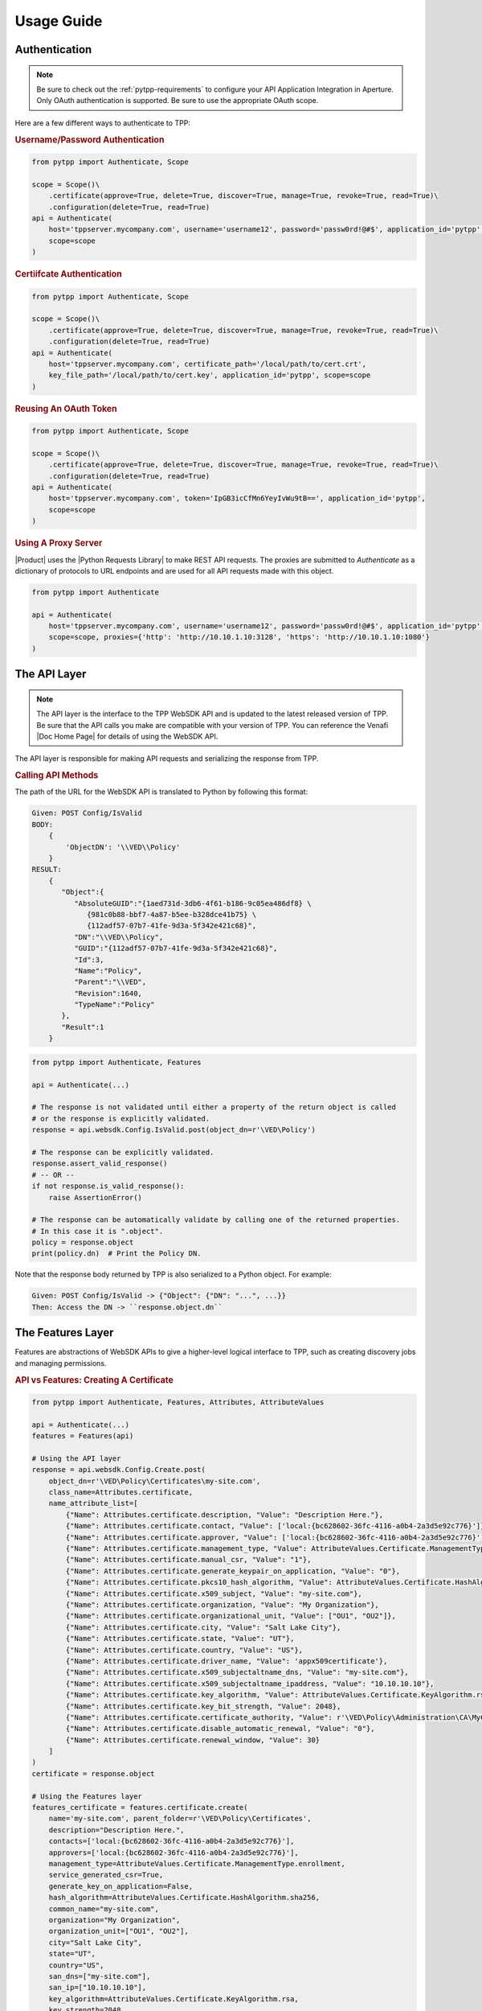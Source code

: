 Usage Guide
============

Authentication
--------------

.. note::
    Be sure to check out the :ref:`pytpp-requirements` to configure your API Application Integration in Aperture.
    Only OAuth authentication is supported. Be sure to use the appropriate OAuth scope.

Here are a few different ways to authenticate to TPP:

.. rubric:: Username/Password Authentication
.. code-block:: python

    from pytpp import Authenticate, Scope

    scope = Scope()\
        .certificate(approve=True, delete=True, discover=True, manage=True, revoke=True, read=True)\
        .configuration(delete=True, read=True)
    api = Authenticate(
        host='tppserver.mycompany.com', username='username12', password='passw0rd!@#$', application_id='pytpp',
        scope=scope
    )

.. rubric:: Certiifcate Authentication
.. code-block:: python

    from pytpp import Authenticate, Scope

    scope = Scope()\
        .certificate(approve=True, delete=True, discover=True, manage=True, revoke=True, read=True)\
        .configuration(delete=True, read=True)
    api = Authenticate(
        host='tppserver.mycompany.com', certificate_path='/local/path/to/cert.crt',
        key_file_path='/local/path/to/cert.key', application_id='pytpp', scope=scope
    )

.. rubric:: Reusing An OAuth Token
.. code-block:: python

    from pytpp import Authenticate, Scope

    scope = Scope()\
        .certificate(approve=True, delete=True, discover=True, manage=True, revoke=True, read=True)\
        .configuration(delete=True, read=True)
    api = Authenticate(
        host='tppserver.mycompany.com', token='IpGB3icCfMn6YeyIvWu9tB==', application_id='pytpp',
        scope=scope
    )

.. rubric:: Using A Proxy Server

|Product| uses the |Python Requests Library| to make REST API requests.
The proxies are submitted to `Authenticate` as a dictionary of protocols to URL endpoints and are used for all API
requests made with this object.

.. code-block:: python

    from pytpp import Authenticate

    api = Authenticate(
        host='tppserver.mycompany.com', username='username12', password='passw0rd!@#$', application_id='pytpp',
        scope=scope, proxies={'http': 'http://10.10.1.10:3128', 'https': 'http://10.10.1.10:1080'}
    )

The API Layer
-------------

.. note::
    The API layer is the interface to the TPP WebSDK API and is updated to the latest released version of TPP. Be
    sure that the API calls you make are compatible with your version of TPP. You can reference the Venafi
    |Doc Home Page| for details of using the WebSDK API.

The API layer is responsible for making API requests and serializing the response from TPP.

.. rubric:: Calling API Methods

The path of the URL for the WebSDK API is translated to Python by following this format:

.. code-block::

    Given: POST Config/IsValid
    BODY:
        {
            'ObjectDN': '\\VED\\Policy'
        }
    RESULT:
        {
           "Object":{
              "AbsoluteGUID":"{1aed731d-3db6-4f61-b186-9c05ea486df8} \
                 {981c0b88-bbf7-4a87-b5ee-b328dce41b75} \
                 {112adf57-07b7-41fe-9d3a-5f342e421c68}",
              "DN":"\\VED\\Policy",
              "GUID":"{112adf57-07b7-41fe-9d3a-5f342e421c68}",
              "Id":3,
              "Name":"Policy",
              "Parent":"\\VED",
              "Revision":1640,
              "TypeName":"Policy"
           },
           "Result":1
        }

.. code-block:: python

    from pytpp import Authenticate, Features

    api = Authenticate(...)

    # The response is not validated until either a property of the return object is called
    # or the response is explicitly validated.
    response = api.websdk.Config.IsValid.post(object_dn=r'\VED\Policy')

    # The response can be explicitly validated.
    response.assert_valid_response()
    # -- OR --
    if not response.is_valid_response():
        raise AssertionError()

    # The response can be automatically validate by calling one of the returned properties.
    # In this case it is ".object".
    policy = response.object
    print(policy.dn)  # Print the Policy DN.

Note that the response body returned by TPP is also serialized to a Python object. For example:

.. code-block::

    Given: POST Config/IsValid -> {"Object": {"DN": "...", ...}}
    Then: Access the DN -> ``response.object.dn``

The Features Layer
------------------

Features are abstractions of WebSDK APIs to give a higher-level logical interface to TPP, such as creating discovery
jobs and managing permissions.

.. rubric:: API vs Features: Creating A Certificate
.. code-block:: python

    from pytpp import Authenticate, Features, Attributes, AttributeValues

    api = Authenticate(...)
    features = Features(api)

    # Using the API layer
    response = api.websdk.Config.Create.post(
        object_dn=r'\VED\Policy\Certificates\my-site.com',
        class_name=Attributes.certificate,
        name_attribute_list=[
            {"Name": Attributes.certificate.description, "Value": "Description Here."},
            {"Name": Attributes.certificate.contact, "Value": ['local:{bc628602-36fc-4116-a0b4-2a3d5e92c776}']},
            {"Name": Attributes.certificate.approver, "Value": ['local:{bc628602-36fc-4116-a0b4-2a3d5e92c776}']},
            {"Name": Attributes.certificate.management_type, "Value": AttributeValues.Certificate.ManagementType.enrollment},
            {"Name": Attributes.certificate.manual_csr, "Value": "1"},
            {"Name": Attributes.certificate.generate_keypair_on_application, "Value": "0"},
            {"Name": Attributes.certificate.pkcs10_hash_algorithm, "Value": AttributeValues.Certificate.HashAlgorithm.sha256},
            {"Name": Attributes.certificate.x509_subject, "Value": "my-site.com"},
            {"Name": Attributes.certificate.organization, "Value": "My Organization"},
            {"Name": Attributes.certificate.organizational_unit, "Value": ["OU1", "OU2"]},
            {"Name": Attributes.certificate.city, "Value": "Salt Lake City"},
            {"Name": Attributes.certificate.state, "Value": "UT"},
            {"Name": Attributes.certificate.country, "Value": "US"},
            {"Name": Attributes.certificate.driver_name, "Value": 'appx509certificate'},
            {"Name": Attributes.certificate.x509_subjectaltname_dns, "Value": "my-site.com"},
            {"Name": Attributes.certificate.x509_subjectaltname_ipaddress, "Value": "10.10.10.10"},
            {"Name": Attributes.certificate.key_algorithm, "Value": AttributeValues.Certificate.KeyAlgorithm.rsa},
            {"Name": Attributes.certificate.key_bit_strength, "Value": 2048},
            {"Name": Attributes.certificate.certificate_authority, "Value": r'\VED\Policy\Administration\CA\MyCA'},
            {"Name": Attributes.certificate.disable_automatic_renewal, "Value": "0"},
            {"Name": Attributes.certificate.renewal_window, "Value": 30}
        ]
    )
    certificate = response.object

    # Using the Features layer
    features_certificate = features.certificate.create(
        name='my-site.com', parent_folder=r'\VED\Policy\Certificates',
        description="Description Here.",
        contacts=['local:{bc628602-36fc-4116-a0b4-2a3d5e92c776}'],
        approvers=['local:{bc628602-36fc-4116-a0b4-2a3d5e92c776}'],
        management_type=AttributeValues.Certificate.ManagementType.enrollment,
        service_generated_csr=True,
        generate_key_on_application=False,
        hash_algorithm=AttributeValues.Certificate.HashAlgorithm.sha256,
        common_name="my-site.com",
        organization="My Organization",
        organization_unit=["OU1", "OU2"],
        city="Salt Lake City",
        state="UT",
        country="US",
        san_dns=["my-site.com"],
        san_ip=["10.10.10.10"],
        key_algorithm=AttributeValues.Certificate.KeyAlgorithm.rsa,
        key_strength=2048,
        ca_template=r'\VED\Policy\Administration\CA\MyCA',
        disable_automatic_renewal=False,
        renewal_window=30
    )

Config And Identity Objects
---------------------------

.. _config_object:
.. rubric:: Config Objects

Config Objects are the basic definition of every object that can be created in TPP. Every feature with a
``create()``, ``get()``, or ``update()`` method will return a ``Config.Object``, which is defined below.

.. csv-table:: Config.Object
    :widths: auto
    :stub-columns: 1
    :align: center
    :header: "Property", "Description"

    "absolute_guid", "The absolute GUID of the object."
    "dn", "The distinguished name (DN), or absolute path, of the object."
    "guid", "The GUID of the object."
    "config_id", "The Config ID of the object."
    "name", "The name of the object."
    "parent", "The parent DN of the object."
    "revision", "The revision of the object."
    "type_name", "The class name of the object."

Many features have parameters typed as ``Union[Config.Object, str]``. In these instances the parameter is
requiring a ``Config.Object`` or a DN value.

**Example Usage**

.. code-block:: python

    from pytpp import Authenticate, Features

    api = Authenticate(...)
    features = Features(api)

    certificate_folder = features.folder.get(object_dn=r'\VED\Policy\Certificates') # This is a Config.Object
    print(f'Absolute GUID : {certificate_folder.absolute_guid}')
    print(f'DN            : {certificate_folder.dn}')
    print(f'GUID          : {certificate_folder.guid}')
    print(f'Config ID     : {certificate_folder.config_id}')
    print(f'Name          : {certificate_folder.name}')
    print(f'Parent        : {certificate_folder.parent}')
    print(f'Revision      : {certificate_folder.revision}')
    print(f'Class Name    : {certificate_folder.type_name}')

    certificate = features.certificate.create(
        name='my-cert.com',
        parent_folder=certificate_folder,
        # OR parent_folder=certificate_folder.dn
        # OR parent_folder=r'\VED\Policy\Certificates'
    )

.. _identity_object:
.. rubric:: Identity Objects

The ``Identity`` object is much like the *Confg.Object* except that it applies to users and groups, or identities.
All identities in TPP share common properties that make up this class.

.. csv-table:: Identiy (Identity.Identity)
    :widths: auto
    :stub-columns: 1
    :align: center
    :header: "Property", "Description"

    "full_name", "The full name of the user or group."
    "is_group", "True if the identity is a group, otherwise False."
    "name", "The name of the user or group."
    "prefix", "The identity provider prefix that manages the user or group."
    "prefixed_name", "The concatenation of the prefix and identity name."
    "prefixed_universal", "The concatenation of the prefix and identity universal ID."
    "type", "The integer identifier that describes the identity type."
    "universal", "The Universal Unique ID that identifies a user or group identity."

Many features have parameters typed as ``Union[Identity.Identity, str]``. In these instances the parameter is
requiring an ``Identity.Identity`` or a prefixed name value.

**Example Usage**

.. code-block:: python

    from pytpp import Authenticate, Features

    api = Authenticate(...)
    features = Features(api)

    user = features.identity.user.get(prefixed_name='local:special-user')
    print(f'Full Name          : {user.full_name}')
    print(f'Is A Group         : {user.is_group}')
    print(f'Name               : {user.name}')
    print(f'Prefix             : {user.prefix}')
    print(f'Prefixed Name      : {user.prefixed_name}')
    print(f'Prefixed Universal : {user.prefixed_universal}')
    print(f'Type               : {user.type}')
    print(f'Universal          : {user.universal}')

    features.permissions.get_effective(
        obj=r'\VED\Poilcy',
        identity=user,
        # OR identity='local:special-user'
    )

Attribute, AttributeValues, and Class Names
-------------------------------------------

.. rubric:: Attributes and AttributeValues

Every object in TPP has attributes that define that object. We create all of the attributes dynamically every
quarter by pulling them from the product XML definitions so that you can know its value and version
compatibility.

.. code-block:: python

    from pytpp import Attributes

    # This will show that the Certificate attribute on the Apache Application Group is TPP 19.4.
    # This means that the attribute has no effect on versions prior to then.
    print(Attributes.application_group.apache.certificate.min_version)

In rare cases you may need to access attributes that are not available using ``Attributes`` whose design is to
make it easy to find and use the common attributes for each feature. In order to access other attributes you
will need to import the attribute class directly. Use this naming convention to find the particular class and
attribute:

.. code-block:: python

    #from pytpp.attributes.<object class> import <object class>Attributes
    from pytpp.attributes.apache import ApacheAttributes

    # That is the equivalent to this:
    from pytpp import Attributes

    print(Attributes.application.apache == ApacheAttributes)  # prints "True"

Some attributes expect one of a few permitted values, and for those cases you can benefit from ``AttributeValues``.
The attribute values are collected manually through options made available in Web Admin and Aperture and for this
reason we have this naming convention:

.. code-block:: python

    from pytpp import AttributeValues

    # AttributeValues.<object class>.<attribute name in the UI>.<attribute value in the UI>
    print(AttributeValues.Certificate.ManagementType.enrollment)

Please be forgiving because there is currently no way to automatically retireve all possible values from attributes
that only interpret a limited list of values.

.. code-block:: python

    from pytpp import Attributes, AttributeValues

    # This pair references the OS Type of a Device object. This will print:
    # Remote Server Type = OS_WINDOWS
    print(f'{Attributes.device.remote_server_type} = {AttributeValues.Device.OSType.windows}')

.. rubric:: Class Names

Every object in TPP has a class name. It is sometimes necessary to use the class name when searching, creating,
or setting policy values. There are two ways to get a class name:

.. code-block:: python

    from pytpp import Attributes, ClassNames

    print(ClassNames.x509_certificate == Attributes.certificate.__config_class__)

Notice that in the example above that ``ClassNames.x509_certificate`` is the actual class name of a certificate object
and that ``Attributes.certificate.__config_class__`` uses a friendly name approach. Here the ``__config_class__`` is
a special property of the class name for all attribute classes.

Type Hinting
------------

Programming in Python is much easier when the code uses type hints. |Product| was made to autocomplete everything in an
IDE, and we highly value autocompleting features. For this reason we have ``Types``. Here's how to use it:

.. code-block:: python

    from typing import TYPE_CHECKING
    if TYPE_CHECKING:
        from pytpp import Types

    def do_something(certificate: 'Types.Config.Object') -> 'Types.Identity.Identity':
        ...

Logging
-------

.. warning::

    Only enable logging for debugging purposes. It is not recommended to enable logging in Production.

|Product| uses `logboss <https://pypi.org/project/logboss>`_ to log the inputs and outputs to each API and Feature
call. By default, the logger is turned off. To use the logger:

.. code-block:: python

    from pytpp import logger

    # Log to the console only.
    logger.start()

    # ---- OR ----
    # Redirect the log output to a text file. The path doesn't need to exist.
    logger.redirect = '/path/to/log.txt'
    logger.start()

    # ---- OR ----
    # Generate an HTML file output. Only use this option if you know what is being logged as the
    # HTML file could get too large to be usable.
    with logger.generate('html', log_file='/path/to/log.html', include_code=False):
        ...

Visit the LogBoss documentation for more usage information.
